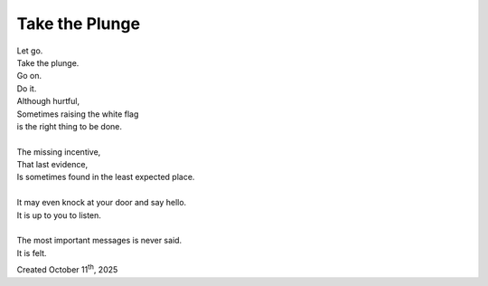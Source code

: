 Take the Plunge
===============

| Let go.
| Take the plunge.
| Go on.
| Do it.
| Although hurtful,
| Sometimes raising the white flag
| is the right thing to be done.
|
| The missing incentive,
| That last evidence,
| Is sometimes found in the least expected place.
|
| It may even knock at your door and say hello.
| It is up to you to listen.
|
| The most important messages is never said.
| It is felt.



Created October 11\ :sup:`th`, 2025

